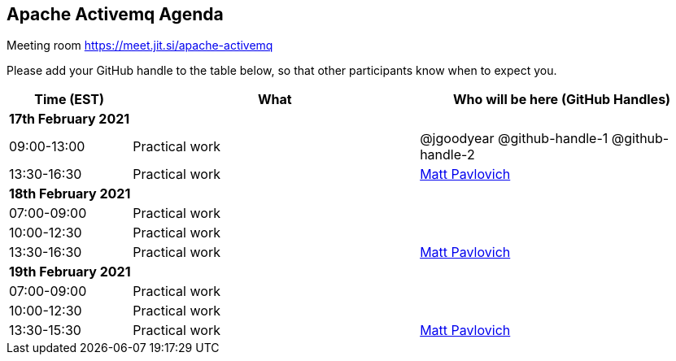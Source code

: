 == Apache Activemq Agenda

Meeting room https://meet.jit.si/apache-activemq

Please add your GitHub handle to the table below, so that other participants know when to expect you.

[cols="3,7,7a",options="header",]
|===
|*Time* (EST) |*What* |*Who will be here (GitHub Handles)*
3+|*17th February 2021*
|09:00-13:00 |Practical work| @jgoodyear @github-handle-1 @github-handle-2
|13:30-16:30 |Practical work| https://github.com/mattrpav[Matt Pavlovich]
3+|*18th February 2021*
|07:00-09:00 |Practical work|
|10:00-12:30 |Practical work|
|13:30-16:30 |Practical work| https://github.com/mattrpav[Matt Pavlovich]
3+|*19th February 2021*
|07:00-09:00 |Practical work|
|10:00-12:30 |Practical work|
|13:30-15:30 |Practical work| https://github.com/mattrpav[Matt Pavlovich]
|===
